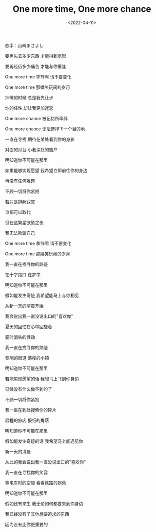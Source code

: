 #+TITLE: One more time, One more chance
#+DATE: <2022-04-11>
#+TAGS[]: 音乐

歌手：山崎まさよし

要再失去多少东西 才能得到宽恕

要再经历多少痛苦 才能与你重逢

One more time 季节啊 请不要变化

One more time 那嬉笑玩闹的岁月

拌嘴的时候 总是我先让步

你的任性 却让我更加迷恋

One more chance 被记忆所牵绊

One more chance 无法选择下一个目的地

一直在寻找 期待在某处看到你的身影

对面的月台 小巷深处的窗户

明知道你不可能在那里

如果能够实现愿望 我希望立即前往你的身边

再没有任何难题

不顾一切将你紧拥

若只是排解寂寞

谁都可以取代

但在这繁星欲坠之夜

我无法欺骗自己

One more time 季节啊 请不要变化

One more time 那嬉笑玩闹的岁月

我一直在找寻你的踪迹

在十字路口 在梦中

明知道你不可能在那里

假如能发生奇迹 我希望能马上与你相见

从新一天的清晨开始

我会说出我一直没说出口的"喜欢你"

夏天的回忆在心中回旋着

霎时消失的悸动

我一直在找寻你的踪迹

黎明的街道 落樱的小镇

明知道你不可能在那里

若能实现愿望的话 我想马上飞到你身边

已经没有什么做不到的了

不顾一切将你紧拥

我一直在到处搜索你的碎片

启程的旅店 报纸的角落

明知道你不可能在那里

假如能发生奇迹的话 我希望马上能遇见你

新一天的清晨

从此的我会说出我一直没说出口的"喜欢你"

我一直在寻找你的笑容

等电车时的空隙 看看铁路的拐角

明知道你不可能在那里

假如还有来生 我无论如何都要来到你身边

我已经没有了其他想要追求的东西

因为没有比你更重要的
